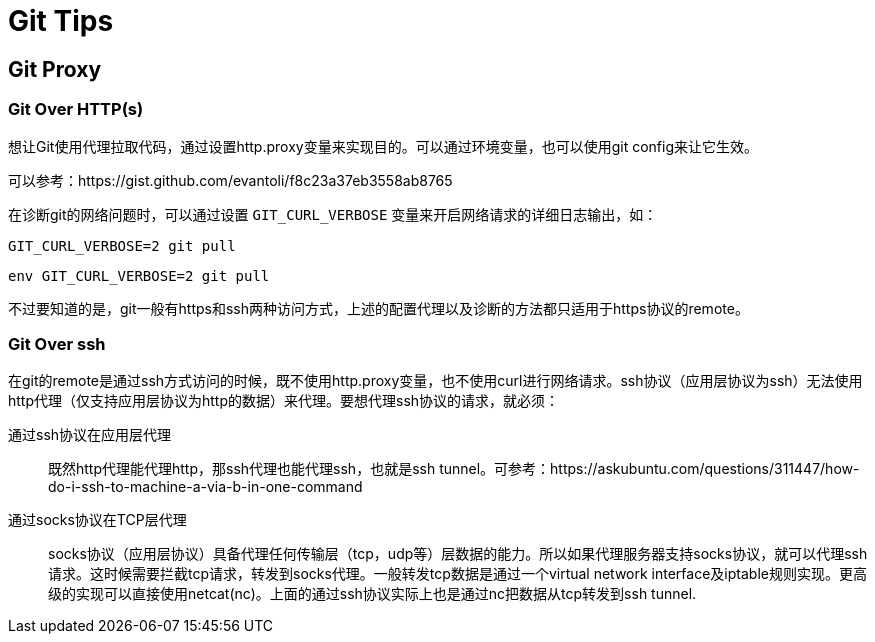 = Git Tips
:page-key: git-tips
:page-tags: [tips, git]

== Git Proxy

=== Git Over HTTP(s)

想让Git使用代理拉取代码，通过设置http.proxy变量来实现目的。可以通过环境变量，也可以使用git config来让它生效。

可以参考：https://gist.github.com/evantoli/f8c23a37eb3558ab8765

在诊断git的网络问题时，可以通过设置 `GIT_CURL_VERBOSE` 变量来开启网络请求的详细日志输出，如：

[source,bash]
----
GIT_CURL_VERBOSE=2 git pull
----

[source,fish]
----
env GIT_CURL_VERBOSE=2 git pull
----



不过要知道的是，git一般有https和ssh两种访问方式，上述的配置代理以及诊断的方法都只适用于https协议的remote。

=== Git Over ssh

在git的remote是通过ssh方式访问的时候，既不使用http.proxy变量，也不使用curl进行网络请求。ssh协议（应用层协议为ssh）无法使用http代理（仅支持应用层协议为http的数据）来代理。要想代理ssh协议的请求，就必须：

通过ssh协议在应用层代理::
    既然http代理能代理http，那ssh代理也能代理ssh，也就是ssh tunnel。可参考：https://askubuntu.com/questions/311447/how-do-i-ssh-to-machine-a-via-b-in-one-command

通过socks协议在TCP层代理::
    socks协议（应用层协议）具备代理任何传输层（tcp，udp等）层数据的能力。所以如果代理服务器支持socks协议，就可以代理ssh请求。这时候需要拦截tcp请求，转发到socks代理。一般转发tcp数据是通过一个virtual network interface及iptable规则实现。更高级的实现可以直接使用netcat(nc)。上面的通过ssh协议实际上也是通过nc把数据从tcp转发到ssh tunnel.


